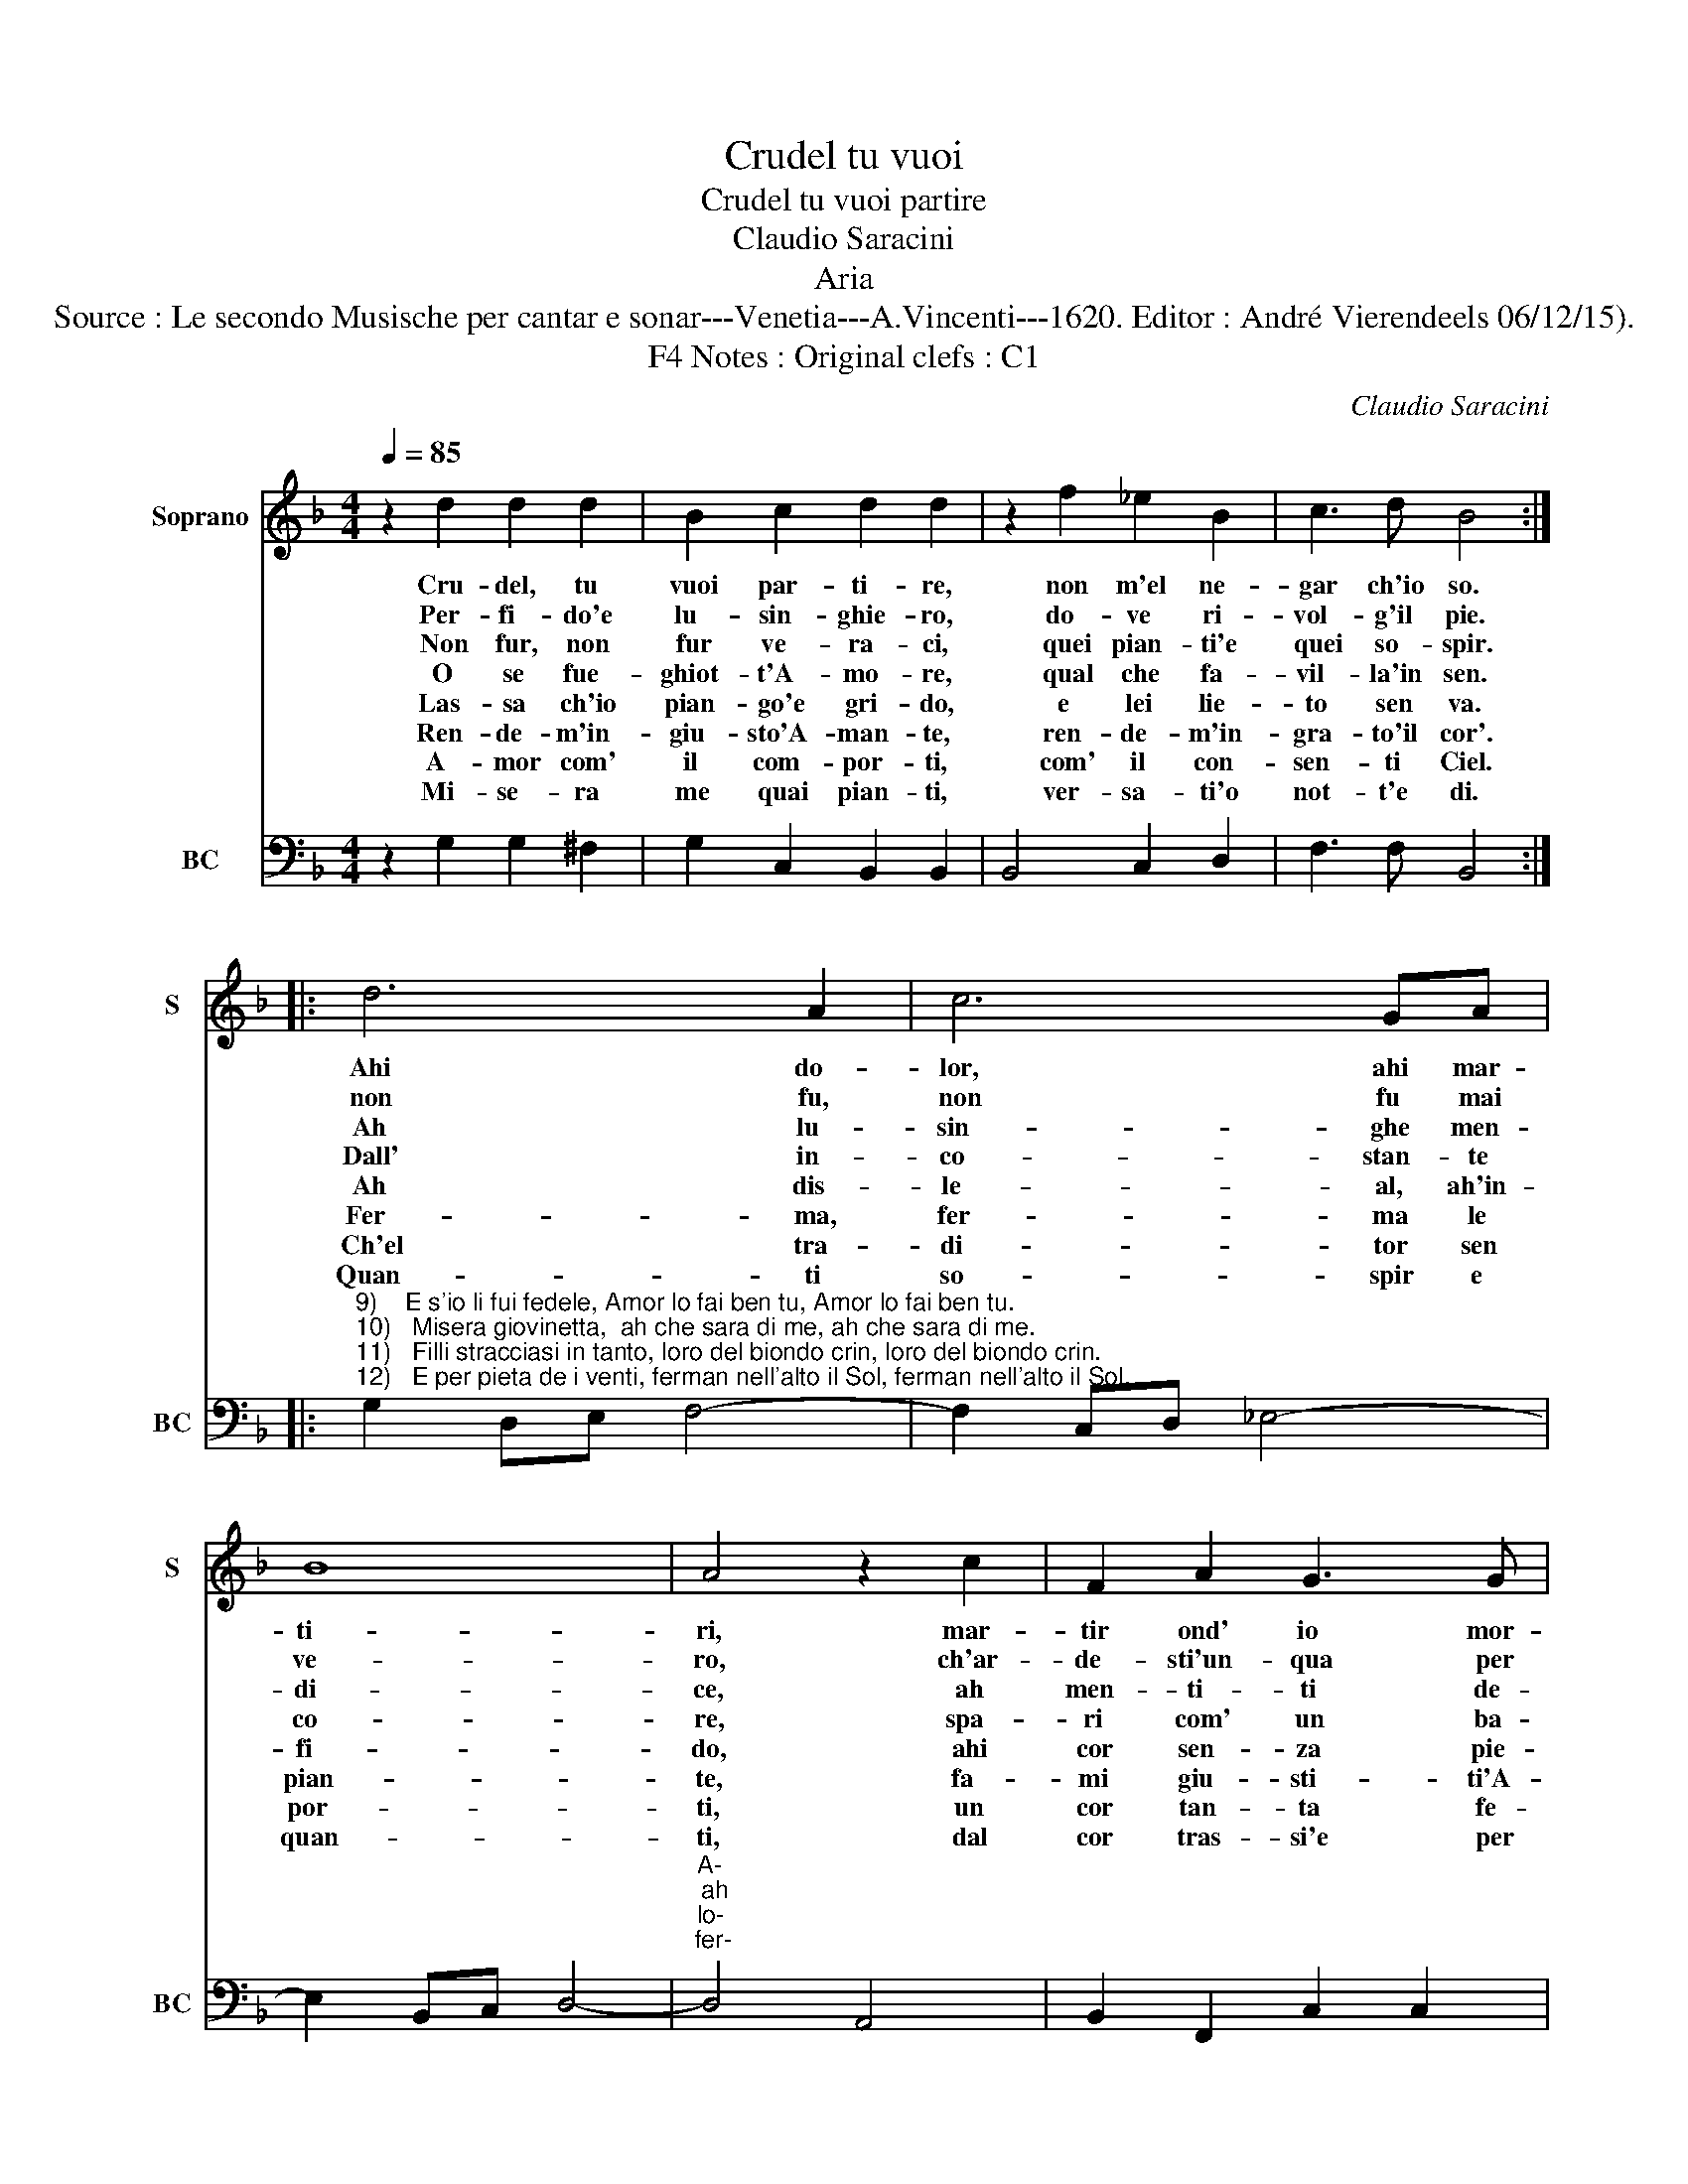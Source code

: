 X:1
T:Crudel tu vuoi
T:Crudel tu vuoi partire
T:Claudio Saracini
T:Aria
T:Source : Le secondo Musische per cantar e sonar---Venetia---A.Vincenti---1620. Editor : André Vierendeels 06/12/15).
T:Notes : Original clefs : C1, F4 
C:Claudio Saracini
%%score 1 2
L:1/8
Q:1/4=85
M:4/4
K:F
V:1 treble nm="Soprano" snm="S"
V:2 bass nm="BC" snm="BC"
V:1
 z2 d2 d2 d2 | B2 c2 d2 d2 | z2 f2 _e2 B2 | c3 d B4 :: d6 A2 | c6 GA | B8 | A4 z2 c2 | F2 A2 G3 G | %9
w: Cru- del, tu|vuoi par- ti- re,|non m'el ne-|gar ch'io so.|Ahi do-|lor, ahi mar-|ti-|ri, mar-|tir ond' io mor-|
w: Per- fi- do'e|lu- sin- ghie- ro,|do- ve ri-|vol- g'il pie.|non fu,|non fu mai|ve-|ro, ch'ar-|de- sti'un- qua per|
w: Non fur, non|fur ve- ra- ci,|quei pian- ti'e|quei so- spir.|Ah lu-|sin- ghe men-|di-|ce, ah|men- ti- ti de-|
w: O se fue-|ghiot- t'A- mo- re,|qual che fa-|vil- la'in sen.|Dall' in-|co- stan- te|co-|re, spa-|ri com' un ba-|
w: Las- sa ch'io|pian- go'e gri- do,|e lei lie-|to sen va.|Ah dis-|le- al, ah'in-|fi-|do, ahi|cor sen- za pie-|
w: Ren- de- m'in-|giu- sto'A- man- te,|ren- de- m'in-|gra- to'il cor'.|Fer- ma,|fer- ma le|pian-|te, fa-|mi giu- sti- ti'A-|
w: A- mor com'|il com- por- ti,|com' il con-|sen- ti Ciel.|Ch'el tra-|di- tor sen|por-|ti, un|cor tan- ta fe-|
w: Mi- se- ra|me quai pian- ti,|ver- sa- ti'o|not- t'e di.|Quan- ti|so- spir e|quan-|ti, dal|cor tras- si'e per|
 F4 z2 d2 | c2 G2 A3 A | G8 :| %12
w: ro, mar-|tir ond' io mor-|ro.|
w: me, ch'ar-|de- sti'un- que per|me.|
w: sir, ah|men- ti- ti de-|sir.|
w: len, spa-|ri com' un ba-|len.|
w: ta, ahi|cor sen- za pie-|ta.|
w: mor, fa-|mi giu- sti- ti'A-|mor.|
w: del, un|cor tan- ta fe-|del.|
w: chi, dal|cor tras- si'e per|chi.|
V:2
 z2 G,2 G,2 ^F,2 | G,2 C,2 B,,2 B,,2 | B,,4 C,2 D,2 | F,3 F, B,,4 :: %4
"^9)    E s'io li fui fedele, Amor lo fai ben tu, Amor lo fai ben tu.\n10)   Misera giovinetta,  ah che sara di me, ah che sara di me.\n11)   Filli stracciasi in tanto, loro del biondo crin, loro del biondo crin.\n12)   E per pieta de i venti, ferman nell'alto il Sol, ferman nell'alto il Sol." G,2 D,E, F,4- | %5
 F,2 C,D, _E,4- | E,2 B,,C, D,4- |"^A-\nah\nlo-\nfer-" D,4 A,,4 | B,,2 F,,2 C,2 C,2 | F,,4 =B,,4 | %10
 C,2 _E,2 D,4 | G,,8 :| %12

